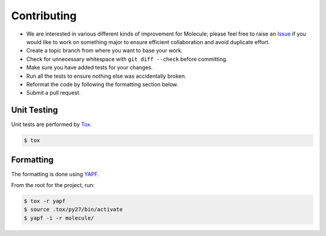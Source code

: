 Contributing
============

* We are interested in various different kinds of improvement for Molecule; please feel free to raise an `Issue`_ if you would like to work on something major to ensure efficient collaboration and avoid duplicate effort.
* Create a topic branch from where you want to base your work.
* Check for unnecessary whitespace with ``git diff --check`` before committing.
* Make sure you have added tests for your changes.
* Run all the tests to ensure nothing else was accidentally broken.
* Reformat the code by following the formatting section below.
* Submit a pull request.

Unit Testing
------------

Unit tests are performed by `Tox`_.

.. code-block:: bash

  $ tox

Formatting
----------

The formatting is done using `YAPF`_.

From the root for the project, run:

.. code-block:: bash

  $ tox -r yapf
  $ source .tox/py27/bin/activate
  $ yapf -i -r molecule/

.. _`YAPF`: https://github.com/google/yapf
.. _`Tox`: https://tox.readthedocs.org/en/latest
.. _`Issue`: https://github.com/metacloud/molecule/issues

